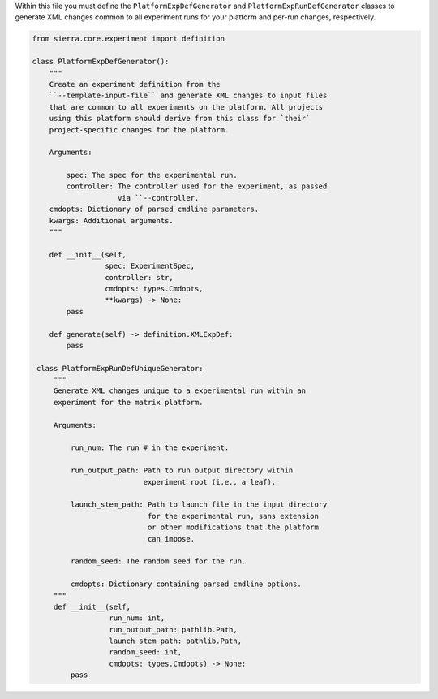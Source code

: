 Within this file you must define the ``PlatformExpDefGenerator`` and
``PlatformExpRunDefGenerator`` classes to generate XML changes common to all
experiment runs for your platform and per-run changes, respectively.

.. code-block:: python

   from sierra.core.experiment import definition

   class PlatformExpDefGenerator():
       """
       Create an experiment definition from the
       ``--template-input-file`` and generate XML changes to input files
       that are common to all experiments on the platform. All projects
       using this platform should derive from this class for `their`
       project-specific changes for the platform.

       Arguments:

           spec: The spec for the experimental run.
           controller: The controller used for the experiment, as passed
                       via ``--controller.
       cmdopts: Dictionary of parsed cmdline parameters.
       kwargs: Additional arguments.
       """

       def __init__(self,
                    spec: ExperimentSpec,
                    controller: str,
                    cmdopts: types.Cmdopts,
                    **kwargs) -> None:
           pass

       def generate(self) -> definition.XMLExpDef:
           pass

    class PlatformExpRunDefUniqueGenerator:
        """
        Generate XML changes unique to a experimental run within an
        experiment for the matrix platform.

        Arguments:

            run_num: The run # in the experiment.

            run_output_path: Path to run output directory within
                             experiment root (i.e., a leaf).

            launch_stem_path: Path to launch file in the input directory
                              for the experimental run, sans extension
                              or other modifications that the platform
                              can impose.

            random_seed: The random seed for the run.

            cmdopts: Dictionary containing parsed cmdline options.
        """
        def __init__(self,
                     run_num: int,
                     run_output_path: pathlib.Path,
                     launch_stem_path: pathlib.Path,
                     random_seed: int,
                     cmdopts: types.Cmdopts) -> None:
            pass
